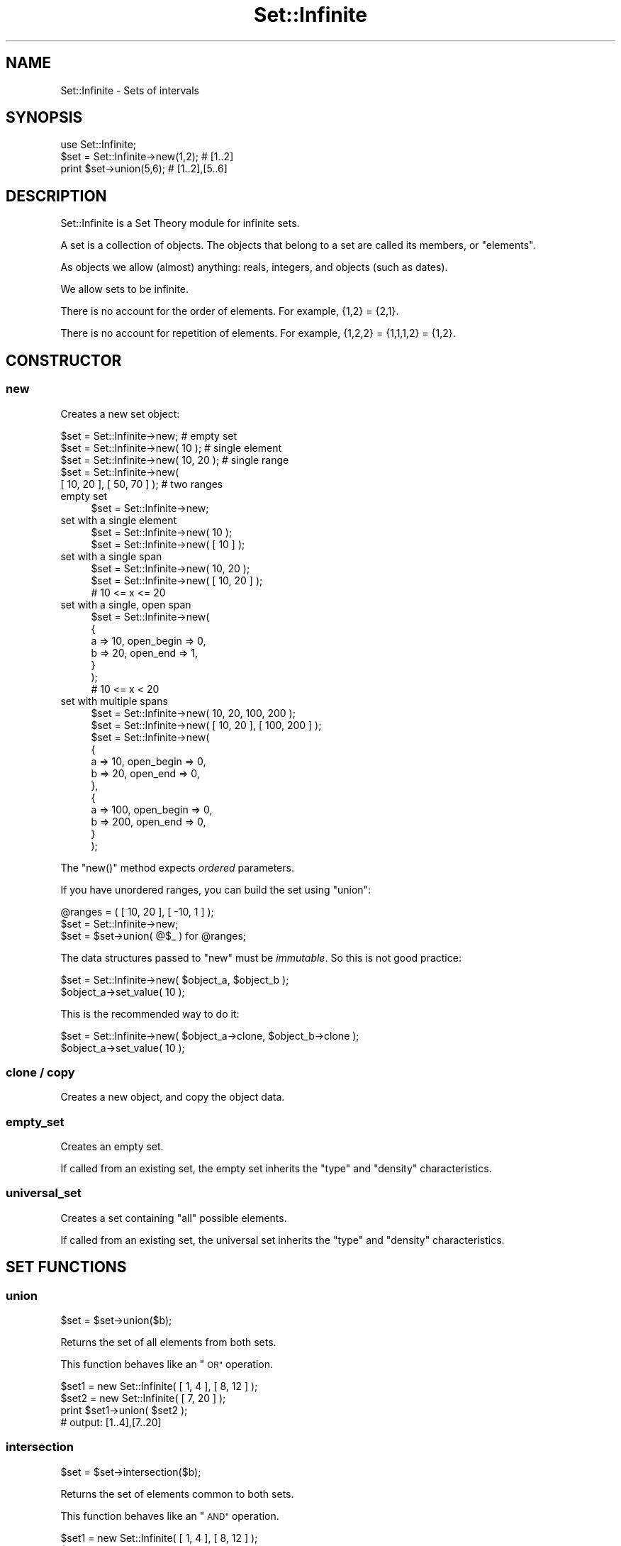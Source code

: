 .\" Automatically generated by Pod::Man 4.10 (Pod::Simple 3.35)
.\"
.\" Standard preamble:
.\" ========================================================================
.de Sp \" Vertical space (when we can't use .PP)
.if t .sp .5v
.if n .sp
..
.de Vb \" Begin verbatim text
.ft CW
.nf
.ne \\$1
..
.de Ve \" End verbatim text
.ft R
.fi
..
.\" Set up some character translations and predefined strings.  \*(-- will
.\" give an unbreakable dash, \*(PI will give pi, \*(L" will give a left
.\" double quote, and \*(R" will give a right double quote.  \*(C+ will
.\" give a nicer C++.  Capital omega is used to do unbreakable dashes and
.\" therefore won't be available.  \*(C` and \*(C' expand to `' in nroff,
.\" nothing in troff, for use with C<>.
.tr \(*W-
.ds C+ C\v'-.1v'\h'-1p'\s-2+\h'-1p'+\s0\v'.1v'\h'-1p'
.ie n \{\
.    ds -- \(*W-
.    ds PI pi
.    if (\n(.H=4u)&(1m=24u) .ds -- \(*W\h'-12u'\(*W\h'-12u'-\" diablo 10 pitch
.    if (\n(.H=4u)&(1m=20u) .ds -- \(*W\h'-12u'\(*W\h'-8u'-\"  diablo 12 pitch
.    ds L" ""
.    ds R" ""
.    ds C` ""
.    ds C' ""
'br\}
.el\{\
.    ds -- \|\(em\|
.    ds PI \(*p
.    ds L" ``
.    ds R" ''
.    ds C`
.    ds C'
'br\}
.\"
.\" Escape single quotes in literal strings from groff's Unicode transform.
.ie \n(.g .ds Aq \(aq
.el       .ds Aq '
.\"
.\" If the F register is >0, we'll generate index entries on stderr for
.\" titles (.TH), headers (.SH), subsections (.SS), items (.Ip), and index
.\" entries marked with X<> in POD.  Of course, you'll have to process the
.\" output yourself in some meaningful fashion.
.\"
.\" Avoid warning from groff about undefined register 'F'.
.de IX
..
.nr rF 0
.if \n(.g .if rF .nr rF 1
.if (\n(rF:(\n(.g==0)) \{\
.    if \nF \{\
.        de IX
.        tm Index:\\$1\t\\n%\t"\\$2"
..
.        if !\nF==2 \{\
.            nr % 0
.            nr F 2
.        \}
.    \}
.\}
.rr rF
.\" ========================================================================
.\"
.IX Title "Set::Infinite 3"
.TH Set::Infinite 3 "2010-04-26" "perl v5.28.1" "User Contributed Perl Documentation"
.\" For nroff, turn off justification.  Always turn off hyphenation; it makes
.\" way too many mistakes in technical documents.
.if n .ad l
.nh
.SH "NAME"
Set::Infinite \- Sets of intervals
.SH "SYNOPSIS"
.IX Header "SYNOPSIS"
.Vb 1
\&  use Set::Infinite;
\&
\&  $set = Set::Infinite\->new(1,2);    # [1..2]
\&  print $set\->union(5,6);            # [1..2],[5..6]
.Ve
.SH "DESCRIPTION"
.IX Header "DESCRIPTION"
Set::Infinite is a Set Theory module for infinite sets.
.PP
A set is a collection of objects. 
The objects that belong to a set are called its members, or \*(L"elements\*(R".
.PP
As objects we allow (almost) anything:  reals, integers, and objects (such as dates).
.PP
We allow sets to be infinite.
.PP
There is no account for the order of elements. For example, {1,2} = {2,1}.
.PP
There is no account for repetition of elements. For example, {1,2,2} = {1,1,1,2} = {1,2}.
.SH "CONSTRUCTOR"
.IX Header "CONSTRUCTOR"
.SS "new"
.IX Subsection "new"
Creates a new set object:
.PP
.Vb 5
\&    $set = Set::Infinite\->new;             # empty set
\&    $set = Set::Infinite\->new( 10 );       # single element
\&    $set = Set::Infinite\->new( 10, 20 );   # single range
\&    $set = Set::Infinite\->new( 
\&              [ 10, 20 ], [ 50, 70 ] );    # two ranges
.Ve
.IP "empty set" 4
.IX Item "empty set"
.Vb 1
\&    $set = Set::Infinite\->new;
.Ve
.IP "set with a single element" 4
.IX Item "set with a single element"
.Vb 1
\&    $set = Set::Infinite\->new( 10 );
\&
\&    $set = Set::Infinite\->new( [ 10 ] );
.Ve
.IP "set with a single span" 4
.IX Item "set with a single span"
.Vb 1
\&    $set = Set::Infinite\->new( 10, 20 );
\&
\&    $set = Set::Infinite\->new( [ 10, 20 ] );
\&    # 10 <= x <= 20
.Ve
.IP "set with a single, open span" 4
.IX Item "set with a single, open span"
.Vb 7
\&    $set = Set::Infinite\->new(
\&        {
\&            a => 10, open_begin => 0,
\&            b => 20, open_end => 1,
\&        }
\&    );
\&    # 10 <= x < 20
.Ve
.IP "set with multiple spans" 4
.IX Item "set with multiple spans"
.Vb 1
\&    $set = Set::Infinite\->new( 10, 20,  100, 200 );
\&
\&    $set = Set::Infinite\->new( [ 10, 20 ], [ 100, 200 ] );
\&
\&    $set = Set::Infinite\->new(
\&        {
\&            a => 10, open_begin => 0,
\&            b => 20, open_end => 0,
\&        },
\&        {
\&            a => 100, open_begin => 0,
\&            b => 200, open_end => 0,
\&        }
\&    );
.Ve
.PP
The \f(CW\*(C`new()\*(C'\fR method expects \fIordered\fR parameters.
.PP
If you have unordered ranges, you can build the set using \f(CW\*(C`union\*(C'\fR:
.PP
.Vb 3
\&    @ranges = ( [ 10, 20 ], [ \-10, 1 ] );
\&    $set = Set::Infinite\->new;
\&    $set = $set\->union( @$_ ) for @ranges;
.Ve
.PP
The data structures passed to \f(CW\*(C`new\*(C'\fR must be \fIimmutable\fR.
So this is not good practice:
.PP
.Vb 2
\&    $set = Set::Infinite\->new( $object_a, $object_b );
\&    $object_a\->set_value( 10 );
.Ve
.PP
This is the recommended way to do it:
.PP
.Vb 2
\&    $set = Set::Infinite\->new( $object_a\->clone, $object_b\->clone );
\&    $object_a\->set_value( 10 );
.Ve
.SS "clone / copy"
.IX Subsection "clone / copy"
Creates a new object, and copy the object data.
.SS "empty_set"
.IX Subsection "empty_set"
Creates an empty set.
.PP
If called from an existing set, the empty set inherits
the \*(L"type\*(R" and \*(L"density\*(R" characteristics.
.SS "universal_set"
.IX Subsection "universal_set"
Creates a set containing \*(L"all\*(R" possible elements.
.PP
If called from an existing set, the universal set inherits
the \*(L"type\*(R" and \*(L"density\*(R" characteristics.
.SH "SET FUNCTIONS"
.IX Header "SET FUNCTIONS"
.SS "union"
.IX Subsection "union"
.Vb 1
\&    $set = $set\->union($b);
.Ve
.PP
Returns the set of all elements from both sets.
.PP
This function behaves like an \*(L"\s-1OR\*(R"\s0 operation.
.PP
.Vb 4
\&    $set1 = new Set::Infinite( [ 1, 4 ], [ 8, 12 ] );
\&    $set2 = new Set::Infinite( [ 7, 20 ] );
\&    print $set1\->union( $set2 );
\&    # output: [1..4],[7..20]
.Ve
.SS "intersection"
.IX Subsection "intersection"
.Vb 1
\&    $set = $set\->intersection($b);
.Ve
.PP
Returns the set of elements common to both sets.
.PP
This function behaves like an \*(L"\s-1AND\*(R"\s0 operation.
.PP
.Vb 4
\&    $set1 = new Set::Infinite( [ 1, 4 ], [ 8, 12 ] );
\&    $set2 = new Set::Infinite( [ 7, 20 ] );
\&    print $set1\->intersection( $set2 );
\&    # output: [8..12]
.Ve
.SS "complement"
.IX Subsection "complement"
.SS "minus"
.IX Subsection "minus"
.SS "difference"
.IX Subsection "difference"
.Vb 1
\&    $set = $set\->complement;
.Ve
.PP
Returns the set of all elements that don't belong to the set.
.PP
.Vb 3
\&    $set1 = new Set::Infinite( [ 1, 4 ], [ 8, 12 ] );
\&    print $set1\->complement;
\&    # output: (\-inf..1),(4..8),(12..inf)
.Ve
.PP
The complement function might take a parameter:
.PP
.Vb 1
\&    $set = $set\->minus($b);
.Ve
.PP
Returns the set-difference, that is, the elements that don't
belong to the given set.
.PP
.Vb 4
\&    $set1 = new Set::Infinite( [ 1, 4 ], [ 8, 12 ] );
\&    $set2 = new Set::Infinite( [ 7, 20 ] );
\&    print $set1\->minus( $set2 );
\&    # output: [1..4]
.Ve
.SS "symmetric_difference"
.IX Subsection "symmetric_difference"
Returns a set containing elements that are in either set,
but not in both. This is the \*(L"set\*(R" version of \*(L"\s-1XOR\*(R".\s0
.SH "DENSITY METHODS"
.IX Header "DENSITY METHODS"
.SS "real"
.IX Subsection "real"
.Vb 1
\&    $set1 = $set\->real;
.Ve
.PP
Returns a set with density \*(L"0\*(R".
.SS "integer"
.IX Subsection "integer"
.Vb 1
\&    $set1 = $set\->integer;
.Ve
.PP
Returns a set with density \*(L"1\*(R".
.SH "LOGIC FUNCTIONS"
.IX Header "LOGIC FUNCTIONS"
.SS "intersects"
.IX Subsection "intersects"
.Vb 1
\&    $logic = $set\->intersects($b);
.Ve
.SS "contains"
.IX Subsection "contains"
.Vb 1
\&    $logic = $set\->contains($b);
.Ve
.SS "is_empty"
.IX Subsection "is_empty"
.SS "is_null"
.IX Subsection "is_null"
.Vb 1
\&    $logic = $set\->is_null;
.Ve
.SS "is_nonempty"
.IX Subsection "is_nonempty"
This set that has at least 1 element.
.SS "is_span"
.IX Subsection "is_span"
This set that has a single span or interval.
.SS "is_singleton"
.IX Subsection "is_singleton"
This set that has a single element.
.ie n .SS "is_subset( $set )"
.el .SS "is_subset( \f(CW$set\fP )"
.IX Subsection "is_subset( $set )"
Every element of this set is a member of the given set.
.ie n .SS "is_proper_subset( $set )"
.el .SS "is_proper_subset( \f(CW$set\fP )"
.IX Subsection "is_proper_subset( $set )"
Every element of this set is a member of the given set.
Some members of the given set are not elements of this set.
.ie n .SS "is_disjoint( $set )"
.el .SS "is_disjoint( \f(CW$set\fP )"
.IX Subsection "is_disjoint( $set )"
The given set has no elements in common with this set.
.SS "is_too_complex"
.IX Subsection "is_too_complex"
Sometimes a set might be too complex to enumerate or print.
.PP
This happens with sets that represent infinite recurrences, such as
when you ask for a quantization on a
set bounded by \-inf or inf.
.PP
See also: \f(CW\*(C`count\*(C'\fR method.
.SH "SCALAR FUNCTIONS"
.IX Header "SCALAR FUNCTIONS"
.SS "min"
.IX Subsection "min"
.Vb 1
\&    $i = $set\->min;
.Ve
.SS "max"
.IX Subsection "max"
.Vb 1
\&    $i = $set\->max;
.Ve
.SS "size"
.IX Subsection "size"
.Vb 1
\&    $i = $set\->size;
.Ve
.SS "count"
.IX Subsection "count"
.Vb 1
\&    $i = $set\->count;
.Ve
.SH "OVERLOADED OPERATORS"
.IX Header "OVERLOADED OPERATORS"
.SS "stringification"
.IX Subsection "stringification"
.Vb 1
\&    print $set;
\&
\&    $str = "$set";
.Ve
.PP
See also: \f(CW\*(C`as_string\*(C'\fR.
.SS "comparison"
.IX Subsection "comparison"
.Vb 1
\&    sort
\&
\&    > < == >= <= <=>
.Ve
.PP
See also: \f(CW\*(C`spaceship\*(C'\fR method.
.SH "CLASS METHODS"
.IX Header "CLASS METHODS"
.Vb 1
\&    Set::Infinite\->separators(@i)
\&
\&        chooses the interval separators for stringification. 
\&
\&        default are [ ] ( ) \*(Aq..\*(Aq \*(Aq,\*(Aq.
\&
\&    inf
\&
\&        returns an \*(AqInfinity\*(Aq number.
\&
\&    minus_inf
\&
\&        returns \*(Aq\-Infinity\*(Aq number.
.Ve
.SS "type"
.IX Subsection "type"
.Vb 1
\&    type( "My::Class::Name" )
.Ve
.PP
Chooses a default object data type.
.PP
Default is none (a normal Perl \s-1SCALAR\s0).
.SH "SPECIAL SET FUNCTIONS"
.IX Header "SPECIAL SET FUNCTIONS"
.SS "span"
.IX Subsection "span"
.Vb 1
\&    $set1 = $set\->span;
.Ve
.PP
Returns the set span.
.SS "until"
.IX Subsection "until"
Extends a set until another:
.PP
.Vb 1
\&    0,5,7 \-> until 2,6,10
.Ve
.PP
gives
.PP
.Vb 1
\&    [0..2), [5..6), [7..10)
.Ve
.SS "start_set"
.IX Subsection "start_set"
.SS "end_set"
.IX Subsection "end_set"
These methods do the inverse of the \*(L"until\*(R" method.
.PP
Given:
.PP
.Vb 1
\&    [0..2), [5..6), [7..10)
.Ve
.PP
start_set is:
.PP
.Vb 1
\&    0,5,7
.Ve
.PP
end_set is:
.PP
.Vb 1
\&    2,6,10
.Ve
.SS "intersected_spans"
.IX Subsection "intersected_spans"
.Vb 1
\&    $set = $set1\->intersected_spans( $set2 );
.Ve
.PP
The method returns a new set,
containing all spans that are intersected by the given set.
.PP
Unlike the \f(CW\*(C`intersection\*(C'\fR method, the spans are not modified.
See diagram below:
.PP
.Vb 2
\&               set1   [....]   [....]   [....]   [....]
\&               set2      [................]
\&
\&       intersection      [.]   [....]   [.]
\&
\&  intersected_spans   [....]   [....]   [....]
.Ve
.SS "quantize"
.IX Subsection "quantize"
.Vb 1
\&    quantize( parameters )
\&
\&        Makes equal\-sized subsets.
\&
\&        Returns an ordered set of equal\-sized subsets.
\&
\&        Example: 
\&
\&            $set = Set::Infinite\->new([1,3]);
\&            print join (" ", $set\->quantize( quant => 1 ) );
\&
\&        Gives: 
\&
\&            [1..2) [2..3) [3..4)
.Ve
.SS "select"
.IX Subsection "select"
.Vb 1
\&    select( parameters )
.Ve
.PP
Selects set spans based on their ordered positions
.PP
\&\f(CW\*(C`select\*(C'\fR has a behaviour similar to an array \f(CW\*(C`slice\*(C'\fR.
.PP
.Vb 2
\&            by       \- default=All
\&            count    \- default=Infinity
\&
\& 0  1  2  3  4  5  6  7  8      # original set
\& 0  1  2                        # count => 3 
\&    1              6            # by => [ \-2, 1 ]
.Ve
.SS "offset"
.IX Subsection "offset"
.Vb 1
\&    offset ( parameters )
.Ve
.PP
Offsets the subsets. Parameters:
.PP
.Vb 3
\&    value   \- default=[0,0]
\&    mode    \- default=\*(Aqoffset\*(Aq. Possible values are: \*(Aqoffset\*(Aq, \*(Aqbegin\*(Aq, \*(Aqend\*(Aq.
\&    unit    \- type of value. Can be \*(Aqdays\*(Aq, \*(Aqweeks\*(Aq, \*(Aqhours\*(Aq, \*(Aqminutes\*(Aq, \*(Aqseconds\*(Aq.
.Ve
.SS "iterate"
.IX Subsection "iterate"
.Vb 1
\&    iterate ( sub { } , @args )
.Ve
.PP
Iterates on the set spans, over a callback subroutine. 
Returns the union of all partial results.
.PP
The callback argument \f(CW$_[0]\fR is a span. If there are additional arguments they are passed to the callback.
.PP
The callback can return a span, a hashref (see \f(CW\*(C`Set::Infinite::Basic\*(C'\fR), a scalar, an object, or \f(CW\*(C`undef\*(C'\fR.
.PP
[\s-1EXPERIMENTAL\s0]
\&\f(CW\*(C`iterate\*(C'\fR accepts an optional \f(CW\*(C`backtrack_callback\*(C'\fR argument. 
The purpose of the \f(CW\*(C`backtrack_callback\*(C'\fR is to \fIreverse\fR the
\&\fBiterate()\fR function, overcoming the limitations of the internal
backtracking algorithm.
The syntax is:
.PP
.Vb 1
\&    iterate ( sub { } , backtrack_callback => sub { }, @args )
.Ve
.PP
The \f(CW\*(C`backtrack_callback\*(C'\fR can return a span, a hashref, a scalar, 
an object, or \f(CW\*(C`undef\*(C'\fR.
.PP
For example, the following snippet adds a constant to each
element of an unbounded set:
.PP
.Vb 5
\&    $set1 = $set\->iterate( 
\&                 sub { $_[0]\->min + 54, $_[0]\->max + 54 }, 
\&              backtrack_callback =>  
\&                 sub { $_[0]\->min \- 54, $_[0]\->max \- 54 }, 
\&              );
.Ve
.SS "first / last"
.IX Subsection "first / last"
.Vb 1
\&    first / last
.Ve
.PP
In scalar context returns the first or last interval of a set.
.PP
In list context returns the first or last interval of a set, 
and the remaining set (the 'tail').
.PP
See also: \f(CW\*(C`min\*(C'\fR, \f(CW\*(C`max\*(C'\fR, \f(CW\*(C`min_a\*(C'\fR, \f(CW\*(C`max_a\*(C'\fR methods.
.SS "type"
.IX Subsection "type"
.Vb 1
\&    type( "My::Class::Name" )
.Ve
.PP
Chooses a default object data type.
.PP
default is none (a normal perl \s-1SCALAR\s0).
.SH "INTERNAL FUNCTIONS"
.IX Header "INTERNAL FUNCTIONS"
.SS "_backtrack"
.IX Subsection "_backtrack"
.Vb 1
\&    $set\->_backtrack( \*(Aqintersection\*(Aq, $b );
.Ve
.PP
Internal function to evaluate recurrences.
.SS "numeric"
.IX Subsection "numeric"
.Vb 1
\&    $set\->numeric;
.Ve
.PP
Internal function to ignore the set \*(L"type\*(R".
It is used in some internal optimizations, when it is
possible to use scalar values instead of objects.
.SS "fixtype"
.IX Subsection "fixtype"
.Vb 1
\&    $set\->fixtype;
.Ve
.PP
Internal function to fix the result of operations
that use the \fBnumeric()\fR function.
.SS "tolerance"
.IX Subsection "tolerance"
.Vb 2
\&    $set = $set\->tolerance(0)    # defaults to real sets (default)
\&    $set = $set\->tolerance(1)    # defaults to integer sets
.Ve
.PP
Internal function for changing the set \*(L"density\*(R".
.SS "min_a"
.IX Subsection "min_a"
.Vb 1
\&    ($min, $min_is_open) = $set\->min_a;
.Ve
.SS "max_a"
.IX Subsection "max_a"
.Vb 1
\&    ($max, $max_is_open) = $set\->max_a;
.Ve
.SS "as_string"
.IX Subsection "as_string"
Implements the \*(L"stringification\*(R" operator.
.PP
Stringification of unbounded recurrences is not implemented.
.PP
Unbounded recurrences are stringified as \*(L"function descriptions\*(R",
if the class variable \f(CW$PRETTY_PRINT\fR is set.
.SS "spaceship"
.IX Subsection "spaceship"
Implements the \*(L"comparison\*(R" operator.
.PP
Comparison of unbounded recurrences is not implemented.
.SH "CAVEATS"
.IX Header "CAVEATS"
.IP "\(bu" 4
constructor \*(L"span\*(R" notation
.Sp
.Vb 1
\&    $set = Set::Infinite\->new(10,1);
.Ve
.Sp
Will be interpreted as [1..10]
.IP "\(bu" 4
constructor \*(L"multiple-span\*(R" notation
.Sp
.Vb 1
\&    $set = Set::Infinite\->new(1,2,3,4);
.Ve
.Sp
Will be interpreted as [1..2],[3..4] instead of [1,2,3,4].
You probably want \->new([1],[2],[3],[4]) instead,
or maybe \->new(1,4)
.IP "\(bu" 4
\&\*(L"range operator\*(R"
.Sp
.Vb 1
\&    $set = Set::Infinite\->new(1..3);
.Ve
.Sp
Will be interpreted as [1..2],3 instead of [1,2,3].
You probably want \->new(1,3) instead.
.SH "INTERNALS"
.IX Header "INTERNALS"
The base \fIset\fR object, without recurrences, is a \f(CW\*(C`Set::Infinite::Basic\*(C'\fR.
.PP
A \fIrecurrence-set\fR is represented by a \fImethod name\fR, 
one or two \fIparent objects\fR, and extra arguments.
The \f(CW\*(C`list\*(C'\fR key is set to an empty array, and the
\&\f(CW\*(C`too_complex\*(C'\fR key is set to \f(CW1\fR.
.PP
This is a structure that holds the union of two \*(L"complex sets\*(R":
.PP
.Vb 7
\&  {
\&    too_complex => 1,             # "this is a recurrence"
\&    list   => [ ],                # not used
\&    method => \*(Aqunion\*(Aq,            # function name
\&    parent => [ $set1, $set2 ],   # "leaves" in the syntax\-tree
\&    param  => [ ]                 # optional arguments for the function
\&  }
.Ve
.PP
This is a structure that holds the complement of a \*(L"complex set\*(R":
.PP
.Vb 7
\&  {
\&    too_complex => 1,             # "this is a recurrence"
\&    list   => [ ],                # not used
\&    method => \*(Aqcomplement\*(Aq,       # function name
\&    parent => $set,               # "leaf" in the syntax\-tree
\&    param  => [ ]                 # optional arguments for the function
\&  }
.Ve
.SH "SEE ALSO"
.IX Header "SEE ALSO"
See modules DateTime::Set, DateTime::Event::Recurrence, 
DateTime::Event::ICal, DateTime::Event::Cron
for up-to-date information on date-sets.
.PP
The perl-date-time project <http://datetime.perl.org>
.SH "AUTHOR"
.IX Header "AUTHOR"
Flavio S. Glock <fglock@gmail.com>
.SH "COPYRIGHT"
.IX Header "COPYRIGHT"
Copyright (c) 2003 Flavio Soibelmann Glock.  All rights reserved.  
This program is free software; you can redistribute it and/or modify 
it under the same terms as Perl itself.
.PP
The full text of the license can be found in the \s-1LICENSE\s0 file included
with this module.

